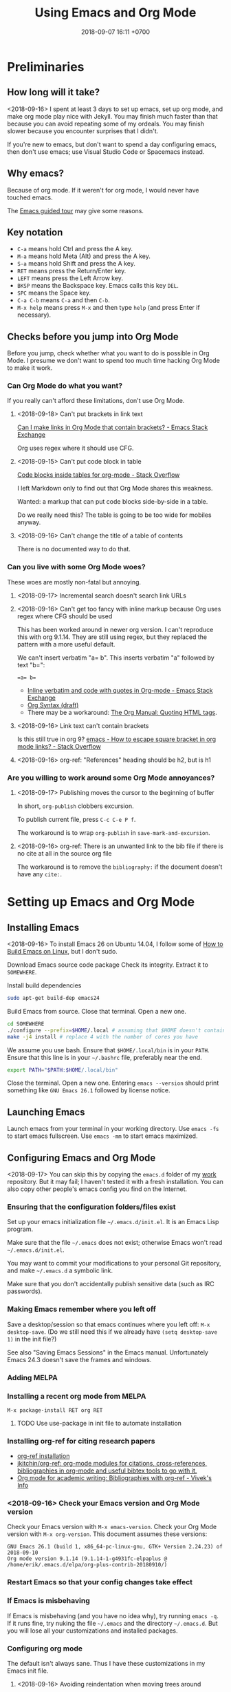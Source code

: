 #+TITLE: Using Emacs and Org Mode
#+DATE: 2018-09-07 16:11 +0700
#+PERMALINK: /emacs.html
* Preliminaries
** How long will it take?
<2018-09-16>
I spent at least 3 days to set up emacs, set up org mode, and make org mode play nice with Jekyll.
You may finish much faster than that because you can avoid repeating some of my ordeals.
You may finish slower because you encounter surprises that I didn't.

If you're new to emacs, but don't want to spend a day configuring emacs, then don't use emacs;
use Visual Studio Code or Spacemacs instead.
** Why emacs?
Because of org mode.
If it weren't for org mode, I would never have touched emacs.

The [[https://www.gnu.org/software/emacs/tour/][Emacs guided tour]] may give some reasons.
** Key notation
- =C-a= means hold Ctrl and press the A key.
- =M-a= means hold Meta (Alt) and press the A key.
- =S-a= means hold Shift and press the A key.
- =RET= means press the Return/Enter key.
- =LEFT= means press the Left Arrow key.
- =BKSP= means the Backspace key.
  Emacs calls this key =DEL=.
- =SPC= means the Space key.
- =C-a C-b= means =C-a= and then =C-b=.
- =M-x help= means press =M-x= and then type =help= (and press Enter if necessary).

** Checks before you jump into Org Mode
Before you jump, check whether what you want to do is possible in Org Mode.
I presume we don't want to spend too much time hacking Org Mode to make it work.
*** Can Org Mode do what you want?
If you really can't afford these limitations, don't use Org Mode.
**** <2018-09-18> Can't put brackets in link text
[[https://emacs.stackexchange.com/questions/7792/can-i-make-links-in-org-mode-that-contain-brackets-or][Can I make links in Org Mode that contain brackets? - Emacs Stack Exchange]]

Org uses regex where it should use CFG.
**** <2018-09-15> Can't put code block in table
[[https://stackoverflow.com/questions/24933135/code-blocks-inside-tables-for-org-mode][Code blocks inside tables for org-mode - Stack Overflow]]

I left Markdown only to find out that Org Mode shares this weakness.

Wanted: a markup that can put code blocks side-by-side in a table.

Do we really need this?
The table is going to be too wide for mobiles anyway.
**** <2018-09-16> Can't change the title of a table of contents
There is no documented way to do that.
*** Can you live with some Org Mode woes?
These woes are mostly non-fatal but annoying.
**** <2018-09-17> Incremental search doesn't search link URLs
**** <2018-09-16> Can't get too fancy with inline markup because Org uses regex where CFG should be used
This has been worked around in newer org version.
I can't reproduce this with org 9.1.14.
They are still using regex, but they replaced the pattern with a more useful default.

We can't insert verbatim "a= b".
This inserts verbatim "a" followed by text "b=":
#+BEGIN_SRC
=a= b=
#+END_SRC

- [[https://emacs.stackexchange.com/questions/13820/inline-verbatim-and-code-with-quotes-in-org-mode][Inline verbatim and code with quotes in Org-mode - Emacs Stack Exchange]]
- [[https://orgmode.org/worg/dev/org-syntax.html][Org Syntax (draft)]]
- There may be a workaround: [[https://orgmode.org/manual/Quoting-HTML-tags.html][The Org Manual: Quoting HTML tags]].
**** <2018-09-16> Link text can't contain brackets
Is this still true in org 9?
[[https://stackoverflow.com/questions/27284913/how-to-escape-square-bracket-in-org-mode-links][emacs - How to escape square bracket in org mode links? - Stack Overflow]]
**** <2018-09-16> org-ref: "References" heading should be h2, but is h1
*** Are you willing to work around some Org Mode annoyances?
**** <2018-09-17> Publishing moves the cursor to the beginning of buffer
In short, =org-publish= clobbers excursion.

To publish current file, press =C-c C-e P f=.

The workaround is to wrap =org-publish= in =save-mark-and-excursion=.
**** <2018-09-16> org-ref: There is an unwanted link to the bib file if there is no cite at all in the source org file
The workaround is to remove the =bibliography:= if the document doesn't have any =cite:=.
* Setting up Emacs and Org Mode
** Installing Emacs
<2018-09-16>
To install Emacs 26 on Ubuntu 14.04, I follow some of [[http://ergoemacs.org/emacs/building_emacs_on_linux.html][How to Build Emacs on Linux]], but I don't sudo.

Download Emacs source code package
Check its integrity.
Extract it to =SOMEWHERE=.

Install build dependencies
#+BEGIN_SRC bash
sudo apt-get build-dep emacs24
#+END_SRC

Build Emacs from source.
Close that terminal.
Open a new one.
#+BEGIN_SRC bash
cd SOMEWHERE
./configure --prefix=$HOME/.local # assuming that $HOME doesn't contain spaces
make -j4 install # replace 4 with the number of cores you have
#+END_SRC

We assume you use bash.
Ensure that =$HOME/.local/bin= is in your =PATH=.
Ensure that this line is in your =~/.bashrc= file, preferably near the end.
#+BEGIN_SRC bash
export PATH="$PATH:$HOME/.local/bin"
#+END_SRC

Close the terminal.
Open a new one.
Entering =emacs --version= should print something like =GNU Emacs 26.1= followed by license notice.
** Launching Emacs
Launch emacs from your terminal in your working directory.
Use =emacs -fs= to start emacs fullscreen.
Use =emacs -mm= to start emacs maximized.
** Configuring Emacs and Org Mode
<2018-09-17>
You can skip this by copying the =emacs.d= folder of my [[https://github.com/edom/work/][work]] repository.
But it may fail; I haven't tested it with a fresh installation.
You can also copy other people's emacs config you find on the Internet.
*** Ensuring that the configuration folders/files exist
Set up your emacs initialization file =~/.emacs.d/init.el=.
It is an Emacs Lisp program.

Make sure that the file =~/.emacs= does not exist;
otherwise Emacs won't read =~/.emacs.d/init.el=.

You may want to commit your modifications to your personal Git repository,
and make =~/.emacs.d= a symbolic link.

Make sure that you don't accidentally publish sensitive data (such as IRC passwords).
*** Making Emacs remember where you left off
Save a desktop/session so that emacs continues where you left off:
=M-x desktop-save=.
(Do we still need this if we already have =(setq desktop-save 1)= in the init file?)

See also "Saving Emacs Sessions" in the Emacs manual.
Unfortunately Emacs 24.3 doesn't save the frames and windows.
*** Adding MELPA
*** Installing a recent org mode from MELPA
=M-x package-install RET org RET=
**** TODO Use use-package in init file to automate installation
*** Installing org-ref for citing research papers
- [[https://github.com/jkitchin/org-ref#installation][org-ref installation]]
- [[https://github.com/jkitchin/org-ref][jkitchin/org-ref: org-mode modules for citations, cross-references, bibliographies in org-mode and useful bibtex tools to go with it.]]
- [[http://viveks.info/org-mode-academic-writing-bibliographies-org-ref/][Org mode for academic writing: Bibliographies with org-ref - Vivek's Info]]
*** <2018-09-16> Check your Emacs version and Org Mode version
Check your Emacs version with =M-x emacs-version=.
Check your Org Mode version with =M-x org-version=.
This document assumes these versions:
#+BEGIN_SRC
GNU Emacs 26.1 (build 1, x86_64-pc-linux-gnu, GTK+ Version 2.24.23) of 2018-09-10
Org mode version 9.1.14 (9.1.14-1-g4931fc-elpaplus @ /home/erik/.emacs.d/elpa/org-plus-contrib-20180910/)
#+END_SRC
*** Restart Emacs so that your config changes take effect
*** If Emacs is misbehaving
If Emacs is misbehaving (and you have no idea why), try running =emacs -q=.
If it runs fine, try nuking the file =~/.emacs= and the directory =~/.emacs.d=.
But you will lose all your customizations and installed packages.
*** Configuring org mode
The default isn't always sane.
Thus I have these customizations in my Emacs init file.
**** <2018-09-16> Avoiding reindentation when moving trees around
We do this to prevent unnecessary whitespace changes in version control.
https://emacs.stackexchange.com/questions/41220/org-mode-disable-indentation-when-promoting-and-demoting-trees-subtrees
#+BEGIN_SRC elisp
(setq-default org-adapt-indentation nil)
#+END_SRC
**** <2018-09-16> Removing day names from inserted dates
#+BEGIN_SRC elisp
(setq org-time-stamp-formats '("<%Y-%m-%d>" . "<%Y-%m-%d %H:%M>"))
#+END_SRC
** Entering org mode
Visit a file with =.org= extension.
Alternatively, =M-x org-mode=.
* Editing text in Emacs
** Inserting text
Most of the time, you simply type the file contents.
** Common keys
- To exit Emacs, =C-x C-c=.
- To cancel a long-running action, or exit a prompt, press =C-g=.
- To find/start/open/visit a file, =C-x C-f=.
  The file doesn't have to exist.
- To autocomplete a file name or command name in minibuffer, press =TAB=.
- To start a shell, =M-x shell=.
** Discover Emacs, don't memorize it
- To find out what a key does, press =C-h k= (describe key sequence), and then press the keys.
  Emacs will tell you what function the key is bound to.
- To find out what a function does, press =C-h f= and type the function name.
  Emacs will also tell you what keys are bound to that function.
- =C-h ?= help for help
- =C-h a= apropos (find command matching a given pattern)
- =C-h i= info document reader; usually documents some emacs packages/plugins
- =C-h t= tutorial for Emacs
- =C-h r= read Emacs manual
** Using buffers and windows
- buffers
    - =C-x C-f= opens a file or directory into a buffer
    - =C-x C-b= lists buffers in the other window
    - =C-x C-LEFT= goes to previous buffer
    - =C-x C-RIGHT= goes to next buffer
    - =C-x k= kills a buffer
    - =C-x s= saves some buffers
    - =C-x b= switches to another buffer, or opens a new buffer
        - =C-x 4 b= the same, but in the other window
- windows
    - =C-x 1= delete other windows (all windows except the focused one)
    = =C-x o= switches to another window / the other window
    - =C-x 2= split window below
    - =C-x 3= split window right
- =C-x 4 0= kill-buffer-and-window
- =C-x 4 C-f= open a file in the other window
** Autocompletion
*** Elisp autocompletion
- =C-M-i= autocomplete symbol for Emacs Lisp
*** Org Mode autocompletion using pcomplete
- =M-TAB= (that is likely reserved by your window manager) or =ESC TAB= or =C-M-i=.
  For example, type =#+= at the beginning of a line and then press =C-M-i=.
*** Word autocompletion with dabbrev (dynamic abbreviation)
This can save us from typing long words repeatedly.
See [[https://www.gnu.org/software/emacs/manual/html_node/emacs/Dynamic-Abbrevs.html#Dynamic-Abbrevs][Dynamic Abbrevs - GNU Emacs Manual]] for what these does.
Try it.
- =M-/= dabbrev-expand
- =C-M-/= dabbrev-completion (I rarely use this)
** Searching
- entering incremental search
    - =C-s= forward incremental search
    - =C-r= reverse incremental search
    - =C-M-s= forward incremental search regex
        - The regex syntax is somewhere in [[https://www.gnu.org/software/emacs/tour/][A guided tour of Emacs]]
- While in incremental search prompt:
    - =C-s= go to next occurrence
    - =C-r= go to previous occurrence
    - =M-p= previous item in search history
    - =M-n= next item in search history
- =C-h k C-s= describe your options while in incremental search prompt
- =M-%= (that is Alt+Shift+5 on an English QWERTY keyboard) query replace
** Marking, jumping, copying, cutting, and pasting
- rapidly moving between two locations
    - =C-SPC= set mark to current point
    - =C-x C-x= swap mark and current point
- while marking
    - cutting
        - =C-w= kill region (cut it into clipboard)
        - =M-w= copy region into clipboard
- =C-k= kill the rest of current line
- =C-y= paste from clipboard
- =C-S-BKSP= kill entire line

Some commands set the mark.
** Basic motions: moving by one character, word, line
- moving by a character or a line
  - horizontally/characterwise
    - =C-b= moves the cursor back to the previous character
    - =C-f= moves the cursor forward to the next character
    - =C-a= moves the cursor to the beginning of line
    - =C-e= moves the cursor to the ending of line
  - vertically/linewise
    - =C-n= moves the cursor down to the next line
    - =C-p= moves the cursor up to the previous line
- moving by a screen
  - =M-v= goes up a screen
  - =C-v= goes down a screen
  - =C-M-v= goes down a screen in the other window
  - =C-M-S-v= goes up a screen in the other window

Emacs call scroll-*up*-command for what I think as going *down* a screen.
Emacs thinks about moving the text.
I think about moving the viewport.
** Indenting and reindenting
- =TAB= indents in elisp mode, but not in org mode
- =C-M-\= (indent-region) reindents region according to current mode
- =M-\= remove space around cursor
- =C-u 4 M-x indent-rigidly= deepens indentation of the selected (marked) region by 4 units regardless of mode
*** <2018-09-17> Woe: inconsistent newlines: C-j and C-m
In org mode: =C-j= inserts newline and indents; =C-m= inserts newline.
In elisp mode, they are flipped.
* Navigating the file system using dired
Input =C-x C-f=, input a directory path, and press Enter.
Emacs opens Dired (directory edit) mode.

- Navigating:
    - =BKSP= moves the cursor up one item.
    - =SPC= moves the cursor down one item.
    - =l= (small L) refreshes the display.
- Opening:
    - =RET= opens the item in the current window.
    If it's a directory, emacs opens another dired.
    If it's a file, emacs opens the editor.
    - =o= (small O) opens the item in the other window.

Read the dired info documentation.

Use =C-h m= or =M-x describe-mode= to get some help.

- Unanswered question:
  - What is the Emacs equivalent of VSCode Ctrl+P (open file fuzzy search / approximate string matching / subsequence matching)?
    - Completion styles.
      - [[https://www.gnu.org/software/emacs/manual/html_node/emacs/Completion-Styles.html][Completion Styles - GNU Emacs Manual]]
    - arcane stuffs
      - [[https://emacs.stackexchange.com/questions/13500/fuzzy-completion-style][minibuffer - fuzzy completion-style - Emacs Stack Exchange]]
** Moving files into another directory, updating buffers
- In dired (note upper and lower case shortcuts):
  - Mark the files with =m= or unmark with =u=.
  - Press =R=.
  - Enter the destination directory.
  - Press =RET=.
- [[http://pragmaticemacs.com/emacs/dired-marking-copying-moving-and-deleting-files/][Dired: marking, copying, moving and deleting files | Pragmatic Emacs]]
* Editing in Org Mode
We'll mostly be inserting headers (lines that begin with asterisks) and bodies.
Sometimes we make a header a TODO item.
Sometimes we insert a date.
Sometimes we move trees around.
** Inserting, editing, and moving headers and subtrees
- Begin the line with one or more asterisks (=*=).
- moving subtrees
    - =M-UP= move subtree up
    - =M-DOWN= move subtree down
- promoting and demoting
    - =M-LEFT= promote header one level shallower
    - =M-RIGHT= demote header one level deeper
    - =M-S-LEFT= promote subtree one level shallower
    - =M-S-RIGHT= demote subtree one level deeper
- =C-c C-w= refile (move) subtree into (as a child of) a level-1 heading in the same org file.
  See the help of the function =org-refile=.
** Inserting code blocks quickly
Type =<s= and press =TAB=.
- [[https://emacs.stackexchange.com/questions/12841/quickly-insert-source-blocks-in-org-mode][org babel - Quickly insert source blocks in org mode - Emacs Stack Exchange]]
- [[https://orgmode.org/manual/Easy-templates.html][The Org Manual: Easy templates]]
** Making TODOs
- =S-LEFT= / =S-RIGHT= cycle item TODO state
- =S-M-RET= insert TODO below current item
- =S-UP= / =S-DOWN= change item priority (see "TODO Items > Priorities" in manual)
** Navigating an org file
- cycling visibility
    - =TAB= cycle subtree visibility
    - =S-TAB= cycle global visibility
    - See also Org Mode manual "Visibility cycling".
- moving around
    - =C-c C-n= next heading
    - =C-c C-p= previous heading
    - =C-c C-f= next heading same level
    - =C-c C-b= previous heading same level
    - =C-c C-u= backward to higher level heading
    - =C-c C-j= jump/goto
** Inserting lists
- Begin the line with a hyphen (=-=).
- =M-RET= to enter the next item.
- =RET= to end the list.
- =TAB= to indent the current item one level inward.
- =S-TAB= to unindent the current item one level outward.
** Inserting dates
- =C-c .= open calendar to insert date; the date will show up in agenda.
- =C-c ! RET= open calendar to insert date; the date won't show up in agenda.
- In the calendar
    - The default selected date is today date.
    - S-LEFT / S-RIGHT move selection 1 day backward/forward
    - M-S-LEFT / M-S-RIGHT move selection 1 month backward/forward
    - < / > scroll calendar by 1 month
    - C-v / M-v scroll calendar by 3 months
    - M-S-UP / M-S-DOWN scroll calendar by 1 year
- [[https://emacs.stackexchange.com/questions/37430/change-date-from-active-to-inactive][org mode - Change date from active to inactive - Emacs Stack Exchange]]
** Links
- The syntax is =[[URL][text]]=.
- =C-c C-l= edit link if cursor is on a link; otherwise insert link.
- To copy the URL of an Org link to clipboard, use the workaround =C-c C-l C-a C-k C-g=.
*** Chrome bookmarklet: Make org-mode link for page
This may produce invalid markup.
Check before you copy.
#+BEGIN_SRC
javascript:window.prompt("Copy to clipboard: Ctrl+C, Enter", "[[" + document.URL + "][" + document.title + "]]");
#+END_SRC
* Making Org play nice with Jekyll
** Other people's options
*** Emacs Lisp programs with improper metadata mapping
I want Emacs to transform in-buffer setting to front matter.
I don't want =BEGIN_HTML= or =BEGIN_EXPORT=.
I want proper metadata mapping =#+SOMETHING=.
The proper solution is to define a custom backend that derives the preamble from the org file metadata.

I reject these proposed solutions.
- [[https://orgmode.org/worg/org-tutorials/org-jekyll.html][Official worg tutorial]]
- [[http://cute-jumper.github.io/emacs/2013/10/06/orgmode-to-github-pages-with-jekyll][Junpeng Qiu's]]
- [[https://levlaz.org/using-org-mode-with-jekyll/][Lev Lazinskiy's]]
*** Emacs Lisp programs with proper metadata mapping
One problem: I write wiki not blog.
- [[http://ardumont.github.io/blogging-with-org-and-jekyll-with-org2jekyll][Antoine R. Dumont]]'s [[https://github.com/ardumont/org2jekyll][org2jekyll]]
- [[http://endlessparentheses.com/how-i-blog-one-year-of-posts-in-a-single-org-file.html][Adrian Malabarba]]'s [[https://github.com/Malabarba/ox-jekyll-subtree][ox-jekyll extension]]
- [[https://github.com/yoshinari-nomura/org-octopress][yoshinari-nomura/org-octopress: org-mode in octopress]]
*** Jekyll plugins
Interesting: Jekyll plugin [[https://github.com/eggcaker/jekyll-org][eggcaker/jekyll-org]].
But does it support org-ref?
*** Too idealistic
[[https://stackoverflow.com/questions/19019468/how-to-render-org-mode-file-from-jekyll-github-without-converting-org-to-html][How to render org-mode file from jekyll/github without converting .org to .html? - Stack Overflow]]
** My choice: Elisp program with proper metadata mapping
I mostly follow the official tutorial, but I do proper metadata mapping.
** Exporting Org to HTML for use with Jekyll
I have already had a wiki in Jekyll.

- =C-c C-e h h= export thisfile.org to thisfile.html; silently overwrite the output
- =C-c C-e h H= export to buffer; don't create file
** <2018-09-16> Porting some old Markdown content to Org Mode
*** Options
- [[https://emacs.stackexchange.com/questions/5465/how-to-migrate-markdown-files-to-emacs-org-mode-format][How to migrate Markdown files to Emacs org mode format - Emacs Stack Exchange]]
  - Pandoc can convert Markdown to Org.
    There is even [[https://pandoc.org/try/][Try pandoc online]], but don't post sensitive data online, such as password, company secret, etc.

We want to convert from Jekyll GitHub-Flavored Markdown to Org Mode.
*** Preliminary clean-up: Remove YAML front-matter, Jekyll tags, and Liquid tags
Remove the YAML front-matter.
Later, manually add the corresponding Org Mode metadata into the output.
(Or white a Lua script? Pandoc mentions something about Lua scripting.)

Manually resolve Jekyll link tags such as ={% raw %}{% link something.md %}{% endraw %}=.
You can use regex if your html file name always coincides with the source md file name.
*** Use Pandoc
<2018-09-18>
This assumes Pandoc 2.3.
Don't use the one that comes with Ubuntu 14.04; it's too old.

[[https://github.com/jgm/pandoc/releases/tag/2.3][Download statically-linked Pandoc 2.3]] for your operating system.
#+BEGIN_SRC
pandoc --from markdown --to org --wrap=preserve --output OUTPUT.md INPUT.md
#+END_SRC

The option =--wrap=preserve= is illustrated in [[https://stackoverflow.com/questions/26066621/preserve-line-breaks-in-pandoc-markdown-latex-conversion][Preserve Line Breaks in Pandoc Markdown -> LaTeX Conversion - Stack Overflow]].
*** Check for wrong code blocks, inline markups, maths, tables
*** <2018-09-17> Don't follow this manual way
The proper solution is to write a program that transforms Markdown AST to Org AST,
but the amount of Markdown I want to convert does not justify the effort of writing such program.
Thus I use Visual Studio Code and regexes to transform some files manually.

(<2018-09-17> Someone else already wrote that program. It's called Pandoc.)

These regexes don't work if any wildcard matches a funny character.
We need context-free grammar for that.
**** Converting links
VSCode regex replace pattern for converting Markdown links to Org Mode links:
#+BEGIN_SRC
\[(.*)\]\((.*)\)
[[$2][$1]]
#+END_SRC
**** Converting headers
This is VSCode regex replace pattern for converting Markdown headers to Org Mode headers.
Repeat until there is no matches.
Beware of inadvertently matching Bash comments if any.

There should be a trailing space after every of these regexes.
#+BEGIN_SRC
^##

*

^###
**

^####
***

etc.
#+END_SRC
**** Backslashes, code blocks, and inline code
Replace =`= with ===.
* Getting more help
** Online introductory materials
- Read the emacs manual in emacs: press =C-h r=.
- Open the info browser: press =C-h i=.
- [[http://blog.vivekhaldar.com/post/3996068979/the-levels-of-emacs-proficiency][Vivek Haldar — The levels of Emacs proficiency]]
- [[http://ergoemacs.org/emacs/emacs.html][Xah Lee's Emacs tutorial]]
** Org Mode introductory materials
- [[https://orgmode.org/][Org mode for Emacs – Your Life in Plain Text]]
- [[https://orgmode.org/worg/org-tutorials/org-taskjuggler.html][Creating Gantt charts by Exporting to TaskJuggler]]
- Learning org-mode from others
  - [[http://doc.norang.ca/org-mode.html][Org Mode - Organize Your Life In Plain Text!]]
** Reading the Org Mode manual
Read the manual with =M-x org-info=.
However, on Ubuntu 14.04, there is a catch:
=M-x org-version= says 8.2.4,
but emacs comes with its own org-mode 7.9.3f documentation in =/usr/share/info/emacs-24= that precedes =/usr/share/info=.
Use =C-u C-h i /usr/share/info/org.gz RET= to open the correct documentation.

There is a shorter HTML version online: [[https://orgmode.org/guide/][the compact org-mode guide]],
but it's more convenient to browse the info document in emacs.
** Navigating an info document
- =q= quits the info viewer
- =RET= follows the link under cursor
- =TAB= moves the cursor to the next link
- =S-TAB= moves the cursor to the previous link
- =l= (small L) goes back to the previous page in your browsing history
- =u= goes up to the parent page (of the current page)
- =n= goes to the next page
- =p= goes to the previous page
- =h= brings up help about how to use the info viewer
* Programming in Emacs Lisp
** Basics

- =M-\= delete all spaces and tabs around point
- =C-M-k= kill s-expression
- =C-x C-e= eval last s-expression before point
- indenting/formatting
  - =C-M-\= indent region
  - =M-x indent-sexp=
- partial reloading
  - =C-M-x= or =M-x eval-defun=
  - =M-x eval-region=
- setq
- add-to-list
- load
- load-path
- funcall

For someone used to Scheme, Emacs Lisp is unpleasant.
2018-09-12: When will Guile Emacs be mainstream?

- How do I define a local function?
  - You define it with let and lambda, as in Scheme.
    But you call it by prepending funcall.
    If in Scheme you write =(f a b)=,
    then in Emacs Lisp you write =(funcall f a b)=.
    - Why do I need this funcall noise?
      Because it's Lisp-2.
      If you don't like that, and you don't mind depending on the =cl= package,
      then you can use =flet= as described in [[https://www.emacswiki.org/emacs/LocalFunctions][EmacsWiki: Local Functions]].
      However, =cl= is a big package; it's a waste of dependencies if you only use =flet=.
- Warts for historical reasons
  - Lexical scoping is not the default, probably because it's easier to write a dynamic-binding interpreter than a .
  - Emacs Lisp doesn't have proper tail calls.
- Contentious
  - Lisp macro is simpler than Scheme macro, but Lisp macro is unhygienic.
- [[http://xahlee.info/comp/Common_Lisp_quotations.html][Famous Programers on How Common Lisp Sucks]]
- [[https://www.emacswiki.org/emacs/WhyDoesElispSuck][EmacsWiki: Why Does Elisp Suck]]
- [[https://www.emacswiki.org/emacs/EmacsLispLimitations][EmacsWiki: Emacs Lisp Limitations]]
** Suggested workflow
This example is for developing org mode:

Run several emacs processes:

- In workspace 1, run =emacs -mm= for writing Emacs Lisp code.
- In workspace 2, run =emacs -fh --no-desktop --visit ORGFILE= for testing. We'll often restart this instance.
- In workspace 2, run =emacs -Q -fh --eval '(info "org")'= for reading the org mode manual.
** Debugging Emacs Lisp using trace.el
<2018-09-15>
My use case: Debug my custom org-mode exporter for Jekyll.
I want to dump the plist passed to =my-front-matter=.

Emacs Lisp manual chapter "Debugging Lisp programs" mentions =trace.el=.
The usage instructions are near the beginning of [[https://github.com/emacs-mirror/emacs/blob/emacs-26.1/lisp/emacs-lisp/trace.el][Emacs 26.1 trace.el source code]],
which also documents some limitations.

The =trace.el= method is the most limited, but it is the simplest to use, among the options.

Here are the steps.

- Install advices.
  Put cursor after closing paren, and then =C-x C-e= to eval the sexp.
  #+BEGIN_SRC elisp
  ;; replace the function name symbol with yours
  (trace-function-background 'myhtml-inner-template)
  (trace-function-background 'my-front-matter)
  #+END_SRC
- Do something that will run the function.
  In my case, I run =M-x my-org-export-for-jekyll=.
- Open the =*trace-output*= buffer (using =C-x b=).
- Prettify the s-expression:
  Move the cursor to the opening paren, and then =C-u M-x indent-pp-sexp=.
- Remove noisy s-expression such as =:exported-data= by using =C-M-k= (=M-x kill-sexp=).
  This can also remove a long string.
- After you have finished debugging, remove advices (or just restart Emacs).
  #+BEGIN_SRC elisp
  (untrace-all)
  #+END_SRC

** Comment indentation surprises
Automatic indentation of comments
[[https://stackoverflow.com/questions/26312317/wrong-indentation-of-comments-in-emacs][surprises]]
people who don't know
[[https://www.gnu.org/software/emacs/manual/html_node/elisp/Comment-Tips.html][Emacs Lisp comment conventions]].
* Configuring Emacs further
** Using emacs packages
- [[https://github.com/jwiegley/use-package][jwiegley/use-package: A use-package declaration for simplifying your .emacs]]
** Other people's Emacs setups and init files
- [[https://github.com/jwiegley/dot-emacs][John Wiegley]]
- [[https://sites.google.com/site/steveyegge2/my-dot-emacs-file][Steve Yegge]]
- [[http://www.i3s.unice.fr/~malapert/org/tips/emacs_orgmode.html][Arnaud Malapert's org mode configuration]]
- [[https://www.reddit.com/r/emacs/comments/3hevcv/how_does_your_emacs_setup_look_like/][How does your Emacs setup look like? : emacs]]
- [[https://www.quora.com/What-does-your-Emacs-setup-look-like][What does your Emacs setup look like? - Quora]]
- [[https://github.com/emacs-tw/awesome-emacs][emacs-tw/awesome-emacs: A community driven list of useful Emacs packages, libraries and others.]]

* Using Git from Emacs
** TODO <2018-09-18> Compare various Emacs integrations
What are the options and differences?
Which one should I use?
- [[https://www.emacswiki.org/emacs/Git][EmacsWiki: Git]]
- VC
- Magit
- git-el

VC comes with Emacs.

- [[https://www.reddit.com/r/emacs/comments/2h7s6z/vc_as_an_alternative_to_magit/][vc as an alternative to magit? : emacs]]
- [[https://news.ycombinator.com/item?id=1817324][Ask HN: Best emacs / git integration? | Hacker News]]
** TODO Install Magit
- magit: [[https://magit.vc/][It's Magit! A Git Porcelain inside Emacs]]
*** <2018-09-16> Woe: Magit requires Git >= 1.9.4
Ubuntu 14.04 comes with Git 1.9.1.
Build from source, or add a PPA.
** Using magit
See also "Getting started" in Magit user manual.
*** Open the Magit status window
Open Magit status using =C-x g= or =M-x magit-status=.

The following sections assume that you are in the Magit status window.
*** Basic commands
- =q= close the Magit status window
- =p= move up
- =n= move down
- =h= help
- =g= refresh
*** Stage or unstage files and hunks
- =s= stage a file or hunk
- =u= unstage a file or hunk
- =TAB= toggle visibility of a section (files in a section, or hunks in a file)
*** Commit
- =c= open commit dialog
  - =c= make normal commit
    - =C-c C-c= commit
    - =C-c C-k= cancel commit
*** Rebase
- =r i= start interactive rebase; follow instructions on screen
* Next steps
** TODO <2018-09-17> Use citeproc instead of org-ref?
<2018-09-17>
Citeproc markup language seems to be more expressive than org-ref markup language.

Example of citeproc syntax from [[https://pandoc.org/index.html][Pandoc - About pandoc]]:
#+BEGIN_SRC
[see @doe99, pp. 33-35; also @smith04, ch. 1]
#+END_SRC
** TODO Install evil-mode
** TODO My Emacs wishlist
*** What vim can do
Does evil-mode count?
**** =*= search next occurrence of word
**** =d%= delete to matching delimiter
https://stackoverflow.com/questions/20458990/emacs-how-to-delete-until-and-including-bracket
**** =%= jump to matching delimiter
**** DONE <2018-09-17> keyword local completion =C-x C-p=, =C-x C-n=
This is [[https://www.gnu.org/software/emacs/manual/html_node/emacs/Dynamic-Abbrevs.html#Dynamic-Abbrevs][dynamic abbreviations]] in Emacs.

| Vim insert mode | Emacs     |
|-----------------+-----------|
| C-x C-p         | M-/       |
| C-x C-n         | C-u - M-/ |

In Vim, =C-p= or =C-n= for next match.
In Emacs, =M-/= for next match.
**** line autocompletion =C-x C-l=
*** What VSCode can do
**** Copy link URL
**** TODO <2018-09-16> Ctrl+P fuzzy/subsequence file path matching
I heard this is possible in Emacs using helm-projectile.
**** Ctrl+Shift+F find in files
*** Convert from Lisp list to YAML for Jekyll front matter
** TODO Make a personal wiki
I use Jekyll and Org Mode.
I don't use these.
- [[https://www.emacswiki.org/emacs/EmacsWikiMode][EmacsWiki: Emacs Wiki Mode]]

** Unorganized content
*** Staying healthy
- [[http://ergoemacs.org/emacs/emacs_hand_pain_celebrity.html][Famous Programers with Repetitive Strain Injury]]
*** Should we do everything in Emacs?
<2018-09-16> No. Emacs isn't always fast.
- erc: IRC with emacs
- opening PDF with emacs
- browsing the Internet with emacs
- icicles: "emacs library that enhances minibuffer/input completion"
- programming: paredit, haskell-mode, golang-mode, etc.
- Compare Emacs Lisp and Vim Script
- remembrance-agent: Emacs mode to help find relevant texts
- twittering-mode: Twitter client for Emacs
*** Other editors I haven't tried
- [[http://diakonos.pist0s.ca/][Diakonos - a linux editor for the masses]]
- Spacemacs
- non-free
  - [[https://www.sublimetext.com/][Sublime Text - A sophisticated text editor for code, markup and prose]]
- TeX/LaTeX
  - GNU TeXmacs
  - WhizzyTeX
- XEmacs? emacs-lucid?
  - [[https://en.wikipedia.org/wiki/XEmacs#History][WP:XEmacs history]]
  - [[http://ergoemacs.org/emacs/emacs_vs_xemacs.html][Xah Lee: My Experience of Emacs vs XEmacs]]
    - [[http://ergoemacs.org/emacs/gnu_emacs_xemacs_schism_Ben_Wing.html][Ben Wing: GNU Emacs and XEmacs Schism]]
*** Emacs stuffs, that may be similar to org-mode, from Ubuntu 14.04 package list, that I haven't tried
- "BHL is an Emacs mode that enables you to convert text files into HTML, LaTeX and SGML files."
- "Howm(Hitori Otegaru Wiki Modoki) is a note-taking tool on Emacs."
- emacs-wiki
- mhc: schedule management tool for emacsen
- muse-el: Author and publish projects using Wiki-like markup
- smartdoc-elisp: emacs mode for smartdoc
- sisu: documents - structuring, publishing in multiple formats and search
*** How are we supposed to use the Org Mode Agenda?
I have already been using Google Calendar.
I don't use org agenda.

I don't give deadlines to my todos.
Of what use is the agenda then?

An agenda summarizes/aggregates org files.
See "Agenda Views > Agenda Files" in org mode manual.
*** Is there too much technical debt / corner-cutting in Emacs?
Examples:
- global variables in the C code preventing multithreading
- [[https://orgmode.org/worg/org-hacks.html][Org ad hoc code, quick hacks and workarounds]]
*** Trying spacemacs, helm, ivy, projectile
Spacemacs is quite polished compared to vanilla Emacs.

Woe: Emacs can't install packages in parallel.

What is helm?
What is ivy?
What is projectile?
What is helm-projectile?

- [[https://www.reddit.com/r/emacs/comments/7vcrwo/helm_vs_ivy_what_are_the_differences_what_are_the/][Helm vs Ivy: What are the differences, what are the advantages? : emacs]]
* Obsolete content
Don't read these.
These are no longer useful.
** Installing Emacs 24.3 on Ubuntu 14.04
I tried using emacs 24.3 that comes with ubuntu 14.04 but it was too old.
Skip this.

On 2018-09-07, the command
=sudo apt-get install emacs magit org-mode org-mode-doc=
on Ubuntu 14.04 will install:

- emacs 24.3.1
- magit 1.2.0
- org-mode 8.2.4
** How to uninstall Emacs on Ubuntu 14.04
From [[https://arp242.net/weblog/uninstalling_emacs_with_apt-get-_lessons_in_interface_design][Uninstalling Emacs with apt-get: lessons in interface design]]:

#+BEGIN_SRC
sudo apt-get remove 'emacs*'
#+END_SRC
